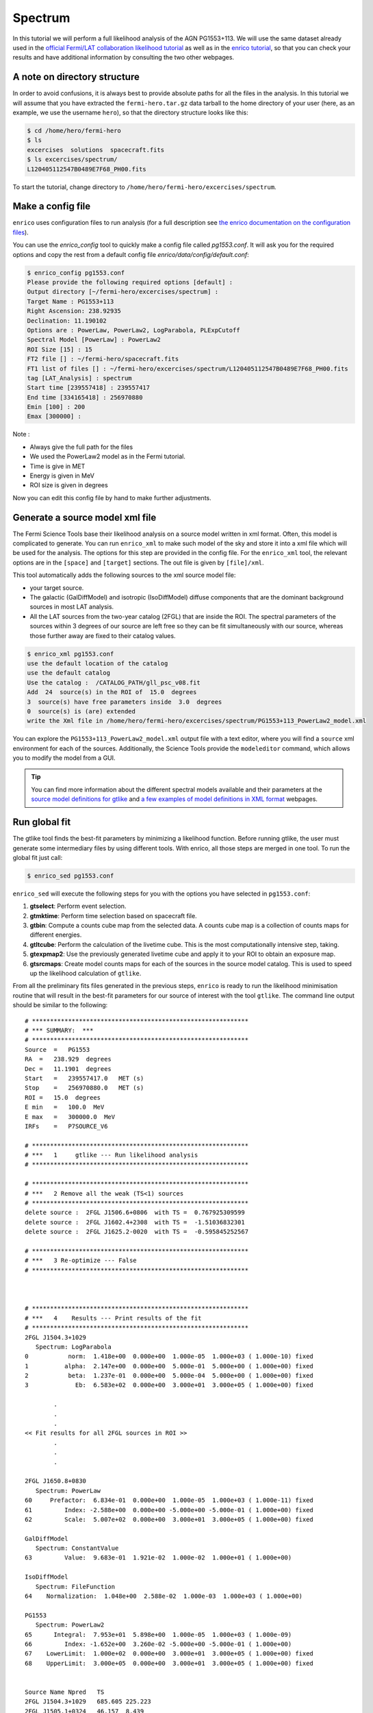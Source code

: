 .. _spectrum:

Spectrum
========

In this tutorial we will perform a full likelihood analysis of the AGN
PG1553+113. We will use the same dataset already used in the `official Fermi/LAT
collaboration likelihood tutorial
<http://fermi.gsfc.nasa.gov/ssc/data/analysis/scitools/python_tutorial.html>`_
as well as in the `enrico tutorial
<http://enrico.readthedocs.org/en/latest/tutorial.html>`_, so that you can check
your results and have additional information by consulting the two other
webpages.

A note on directory structure
-----------------------------

In order to avoid confusions, it is always best to provide absolute paths for
all the files in the analysis. In this tutorial we will assume that you have
extracted the ``fermi-hero.tar.gz`` data tarball to the home directory of your
user (here, as an example, we use the username ``hero``), so that the directory
structure looks like this:

.. code-block:: bash
    
    $ cd /home/hero/fermi-hero
    $ ls
    excercises  solutions  spacecraft.fits
    $ ls excercises/spectrum/
    L120405112547B0489E7F68_PH00.fits

To start the tutorial, change directory to
``/home/hero/fermi-hero/excercises/spectrum``.


Make a config file
------------------

``enrico`` uses configuration files to run analysis (for a full description see
`the enrico documentation on the configuration files
<http://enrico.readthedocs.org/en/latest/configfile.html>`_).

You can use the `enrico_config` tool to quickly make a config file
called `pg1553.conf`. It will ask you for the required options
and copy the rest from a default config file `enrico/data/config/default.conf`:

.. code-block:: bash

   $ enrico_config pg1553.conf
   Please provide the following required options [default] :
   Output directory [~/fermi-hero/excercises/spectrum] :
   Target Name : PG1553+113
   Right Ascension: 238.92935
   Declination: 11.190102
   Options are : PowerLaw, PowerLaw2, LogParabola, PLExpCutoff
   Spectral Model [PowerLaw] : PowerLaw2
   ROI Size [15] : 15
   FT2 file [] : ~/fermi-hero/spacecraft.fits
   FT1 list of files [] : ~/fermi-hero/excercises/spectrum/L120405112547B0489E7F68_PH00.fits
   tag [LAT_Analysis] : spectrum
   Start time [239557418] : 239557417
   End time [334165418] : 256970880
   Emin [100] : 200
   Emax [300000] : 

Note :

* Always give the full path for the files
* We used the PowerLaw2 model as in the Fermi tutorial.
* Time is give in MET
* Energy is given in MeV
* ROI size is given in degrees

Now you can edit this config file by hand to make further adjustments.

Generate a source model xml file
--------------------------------

The Fermi Science Tools base their likelihood analysis on a source model written
in xml format. Often, this model is complicated to generate. You can run
``enrico_xml`` to make such model of the sky and store it into a xml file which
will be used for the analysis.  The options for this step are provided in the
config file. For the ``enrico_xml`` tool, the relevant options are in the
``[space]`` and ``[target]`` sections.  The out file is given by ``[file]/xml``.

This tool automatically adds the following sources to the xml source model file:

* your target source.
* The galactic (GalDiffModel) and isotropic (IsoDiffModel) diffuse components
  that are the dominant background sources in most LAT analysis.
* All the LAT sources from the two-year catalog (2FGL) that are inside the ROI.
  The spectral parameters of the sources within 3 degrees of our source are left
  free so they can be fit simultaneously with our source, whereas those further
  away are fixed to their catalog values.

.. code-block:: bash

   $ enrico_xml pg1553.conf 
   use the default location of the catalog
   use the default catalog
   Use the catalog :  /CATALOG_PATH/gll_psc_v08.fit
   Add  24  source(s) in the ROI of  15.0  degrees
   3  source(s) have free parameters inside  3.0  degrees
   0  source(s) is (are) extended
   write the Xml file in /home/hero/fermi-hero/excercises/spectrum/PG1553+113_PowerLaw2_model.xml

You can explore the ``PG1553+113_PowerLaw2_model.xml`` output file with a text
editor, where you will find a ``source`` xml environment for each of the
sources. Additionally, the Science Tools provide the ``modeleditor`` command,
which allows you to modify the model from a GUI.

.. tip::
    You can find more information about the different spectral models available
    and their parameters at the `source model definitions for gtlike
    <http://fermi.gsfc.nasa.gov/ssc/data/analysis/scitools/source_models.html>`_
    and `a few examples of model definitions in XML format
    <http://fermi.gsfc.nasa.gov/ssc/data/analysis/scitools/xml_model_defs.html>`_ webpages.

Run global fit
--------------

The gtlike tool finds the best-fit parameters by minimizing
a likelihood function. Before running gtlike, the user must generate some
intermediary files by using different tools. With enrico, all those steps are
merged in one tool. To run the global fit just call:

.. code-block:: bash

   $ enrico_sed pg1553.conf 

``enrico_sed`` will execute
the following steps for you with the options you have selected in
``pg1553.conf``:

#. **gtselect**: Perform event selection.
#. **gtmktime**: Perform time selection based on spacecraft file.
#. **gtbin**: Compute a counts cube map from the selected data. A counts cube
   map is a collection of counts maps for different energies.
#. **gtltcube**: Perform the calculation of the livetime cube. This is the most
   computationally intensive step, taking.
#. **gtexpmap2**: Use the previously generated livetime cube and apply it to
   your ROI to obtain an exposure map.
#. **gtsrcmaps**: Create model counts maps for each of the sources in the source
   model catalog. This is used to speed up the likelihood calculation of
   ``gtlike``.

From all the preliminary fits files generated in the previous steps, ``enrico``
is ready to run the likelihood minimisation routine that will result in the
best-fit parameters for our source of interest with the tool ``gtlike``.  The
command line output should be similar to the following::

    # ************************************************************
    # *** SUMMARY:  ***
    # ************************************************************
    Source  =   PG1553
    RA  =   238.929  degrees
    Dec =   11.1901  degrees
    Start   =   239557417.0   MET (s)
    Stop    =   256970880.0   MET (s)
    ROI =   15.0  degrees
    E min   =   100.0  MeV
    E max   =   300000.0  MeV
    IRFs    =   P7SOURCE_V6

    # ************************************************************
    # ***   1     gtlike --- Run likelihood analysis
    # ************************************************************

    # ************************************************************
    # ***   2 Remove all the weak (TS<1) sources
    # ************************************************************
    delete source :  2FGL J1506.6+0806  with TS =  0.767925309599
    delete source :  2FGL J1602.4+2308  with TS =  -1.51036832301
    delete source :  2FGL J1625.2-0020  with TS =  -0.595845252567

    # ************************************************************
    # ***   3 Re-optimize --- False
    # ************************************************************



    # ************************************************************
    # ***   4    Results --- Print results of the fit
    # ************************************************************
    2FGL J1504.3+1029
       Spectrum: LogParabola
    0           norm:  1.418e+00  0.000e+00  1.000e-05  1.000e+03 ( 1.000e-10) fixed
    1          alpha:  2.147e+00  0.000e+00  5.000e-01  5.000e+00 ( 1.000e+00) fixed
    2           beta:  1.237e-01  0.000e+00  5.000e-04  5.000e+00 ( 1.000e+00) fixed
    3             Eb:  6.583e+02  0.000e+00  3.000e+01  3.000e+05 ( 1.000e+00) fixed

            .
            .  
            .
    << Fit results for all 2FGL sources in ROI >>
            .
            .  
            .

    2FGL J1650.8+0830
       Spectrum: PowerLaw
    60     Prefactor:  6.834e-01  0.000e+00  1.000e-05  1.000e+03 ( 1.000e-11) fixed
    61         Index: -2.588e+00  0.000e+00 -5.000e+00 -5.000e-01 ( 1.000e+00) fixed
    62         Scale:  5.007e+02  0.000e+00  3.000e+01  3.000e+05 ( 1.000e+00) fixed

    GalDiffModel
       Spectrum: ConstantValue
    63         Value:  9.683e-01  1.921e-02  1.000e-02  1.000e+01 ( 1.000e+00)

    IsoDiffModel
       Spectrum: FileFunction
    64    Normalization:  1.048e+00  2.588e-02  1.000e-03  1.000e+03 ( 1.000e+00)

    PG1553
       Spectrum: PowerLaw2
    65      Integral:  7.953e+01  5.898e+00  1.000e-05  1.000e+03 ( 1.000e-09)
    66         Index: -1.652e+00  3.260e-02 -5.000e+00 -5.000e-01 ( 1.000e+00)
    67    LowerLimit:  1.000e+02  0.000e+00  3.000e+01  3.000e+05 ( 1.000e+00) fixed
    68    UpperLimit:  3.000e+05  0.000e+00  3.000e+01  3.000e+05 ( 1.000e+00) fixed


    Source Name Npred   TS
    2FGL J1504.3+1029   685.605 225.223
    2FGL J1505.1+0324   46.157  8.439
    2FGL J1506.9+1052   91.375  17.318
    2FGL J1512.2+0201   82.526  22.541
    2FGL J1516.9+1925   96.264  20.261
    2FGL J1540.4+1438   95.445  5.211
    2FGL J1546.1+0820   18.329  7.421
    2FGL J1548.3+1453   183.234 24.980
    2FGL J1549.5+0237   424.594 171.586
    2FGL J1550.7+0526   197.593 39.120
    2FGL J1551.9+0855   147.204 39.806
    2FGL J1553.5+1255   981.741 808.294
    2FGL J1607.0+1552   358.437 130.859
    2FGL J1608.5+1029   563.097 41.313
    2FGL J1612.0+1403   100.888 11.320
    2FGL J1624.4+1123   141.388 8.021
    GalDiffModel    27825.333   4090.152
    IsoDiffModel    22819.444   2049.134
    PG1553  1020.913    2189.417

    # ************************************************************

    Values and (MINOS) errors for PG1553
    TS :  2189.41693741
    Integral :  79.53 +/-  5.90 [ -5.79, + 6.01 ] 1e-09
    Index :  -1.65 +/-  0.03 [ -0.03, + 0.03 ] 1e+00
    LowerLimit :  100.00 +/-  0.00  1e+00
    UpperLimit :  300000.00 +/-  0.00  1e+00
    The covariance matrix is :
    [[  3.47835182e+01  -1.46149842e-01]
     [ -1.46149842e-01   1.06305680e-03]]

    Source Flux  [1.00e+02 MeV, 3.00e+05 MeV] : 
    2FGL J1551.9+0855   Integral Flux : 1.44e-08 +/-  5.41e-09 ph/cm2/s
    2FGL J1553.5+1255   Integral Flux : 8.40e-08 +/-  8.63e-09 ph/cm2/s
    GalDiffModel   Integral Flux : 4.68e-04 +/-  9.28e-06 ph/cm2/s
    IsoDiffModel   Integral Flux : 2.17e-04 +/-  5.36e-06 ph/cm2/s
    PG1553   Integral Flux : 7.95e-08 +/-  5.90e-09 ph/cm2/s


    # ************************************************************
    # ***   5    PlotSED --- Generate SED plot
    # ************************************************************

    Decorrelation energy : 2.50e+03 MeV
    Diffential flux  at the Decorrelation energy : 2.55e-12 +/-  1.23e-13 ph/cm2/s/MeV
    SED value at the Decorrelation energy : 2.56e-11 +/-  1.24e-12 erg/cm2/s

    # ************************************************************
    # ***   6    gtmodel --- Make model map
    # ************************************************************
    time -p /data/soft/fermi-st/ScienceTools/bin/gtmodel srcmaps=/home/vzabalza/lat-tut/excercises/spectrum/PG1553_LAT_srcMap.fits srcmdl=/home/vzabalza/lat-tut/excercises/spectrum/PG1553_PowerLaw2_LAT_out.xml outfile=/home/vzabalza/lat-tut/excercises/spectrum/PG1553_LAT_ModelMap.fits irfs="P7SOURCE_V6" expcube=/home/vzabalza/lat-tut/excercises/spectrum/PG1553_LAT_ltCube.fits bexpmap=/home/vzabalza/lat-tut/excercises/spectrum/PG1553_LAT_BinnedMap.fits convol=yes resample=yes rfactor=2 outtype="CMAP" chatter=2 clobber=yes debug=no gui=no mode="ql"
    real 35.64
    user 32.12
    sys 3.50
    # ************************************************************


After the fit has converged, ``enrico`` prints the best-fit parameters for all
the sources in the model file, including our source of interest::

    Values and (MINOS) errors for PG1553
    TS :  2189.41693741
    Integral :  79.53 +/-  5.90 [ -5.79, + 6.01 ] 1e-09
    Index :  -1.65 +/-  0.03 [ -0.03, + 0.03 ] 1e+00
    LowerLimit :  100.00 +/-  0.00  1e+00
    UpperLimit :  300000.00 +/-  0.00  1e+00
    The covariance matrix is :
    [[  3.47835182e+01  -1.46149842e-01]
     [ -1.46149842e-01   1.06305680e-03]]

In addition, it runs the tool ``gtmodel`` to generate a counts map from the
best-fit model, which is subtracted from our original counts map file to
identify any sources that have been imperfectly modeled.

.. figure:: counts_model.png
    :align: center
    :width: 80%

    Observed (left, ``PG1553_LAT_CountMap.fits``) and model (right,
    ``PG1553_LAT_ModelMap.fits``) counts maps.


.. figure:: residual.png
    :align: center
    :width: 40%

    Residual counts map (``PG1553_Residual_Model_cmap.fits``) resulting of the substraction of the model map to the
    observed map. The uniform noise-like appearance and a low peak
    value of about 3% of the above maps indicate that the model accounts for all
    the observed emission.

A file with the extension 'results' will be produced and where all the results
will be stored.  

.. note::
    If you want to refit the data because e.g. you changed the xml
    model, you are not force to regenerate the fits file. Only the gtlike tool
    should be executed again.  You can do this with enrico by changing the option
    ``[spectrum]/FitsGeneration`` from yes to no, and enrico will bypass all the
    preliminary calculations and perform only the fit.

You can use ``enrico_testmodel`` to compute the log(likelihood) of the models
``PowerLaw``, ``LogParabola`` and ``PLExpCutoff``. An ascii file is then produced in
the Spectrum folder with the value of the log(likelihood) for each model. You
can then use the `Wilk's
theorem <http://en.wikipedia.org/wiki/Likelihood-ratio_test>`_ to decide which
model best describes the data.

Compute flux points
-------------------

.. warning::
    The computation of flux points takes very long, so we will not have time to
    execute it during the tutorial. It is here for information and future reference.

Note that for the above global fit, we have obtained a fit of the source
parameters to the data, but we have not computed flux points to be plotted as a
spectrum. To do so you should rerun the above analysis for each of the energy
ranges for which you want to generate a spectral point. Fortunately, ``enrico``
can automate this process!

To compute flux points, the ``enrico_sed`` tool will also be used. It will first
run a global fit (see previous section) and if the option [Ebin]/NumEnergyBins
is greater than 0, at the end of the overall fit, enrico will run
``NumEnergyBins`` new analyses by dividing the energy range.

Each analysis is a proper likelihood analysis (it runs gtselect,
gtmktime,gtltcube,..., gtlike), run by the same enrico tool than the full
energy range analysis. If the TS found in any of the energy time bins is below
[Ebin]/TSEnergyBins then an upper limit is computed.

.. note:: 
    If a bin failed for some reason or the results are not good, you can rerun
    the analysis of the bin by calling `enrico_sed` and the config file of the bin
    (named SOURCE\_NumBin.conf and in the subfolder Ebin#). 


Plotting the spectrum
---------------------

Enrico will already have produced several diagnostic plots during the execution
of the analysis tools. To plot the final spectrum, we will use the tool
``enrico_plot_sed``, which will use the results from the likelihood fitting to
produce an SED plot. If you have not run the spectral point computation routine,
``enrico_plot_sed`` will only plot a bowtie of the best-fit model and its
uncertainty:

.. image:: bowtie.png
    :align: center
    :width: 80%

If we have run the ``enrico_sed`` tools with ``[Ebin]/NumEnergyBins`` larger
than 0, the ``Ebin#`` directory will be populated with the results of the
likelihood analyses of all the energy bins, and will be used to plot the SED
containing the flux points:

.. image:: sed.png
    :align: center
    :width: 80%
   
